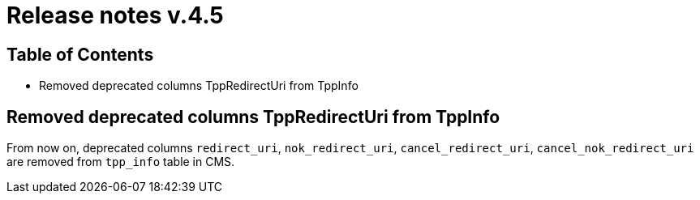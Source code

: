 = Release notes v.4.5

== Table of Contents

* Removed deprecated columns TppRedirectUri from TppInfo

== Removed deprecated columns TppRedirectUri from TppInfo

From now on, deprecated columns `redirect_uri`, `nok_redirect_uri`, `cancel_redirect_uri`,
`cancel_nok_redirect_uri` are removed from `tpp_info` table in CMS.
